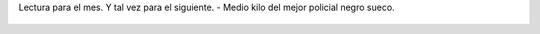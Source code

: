 Lectura para el mes. Y tal vez para el siguiente.  - Medio kilo del mejor policial negro sueco.

.. figure:: 690ib9.thumbnail.jpg
  :target: 690ib9.jpg
